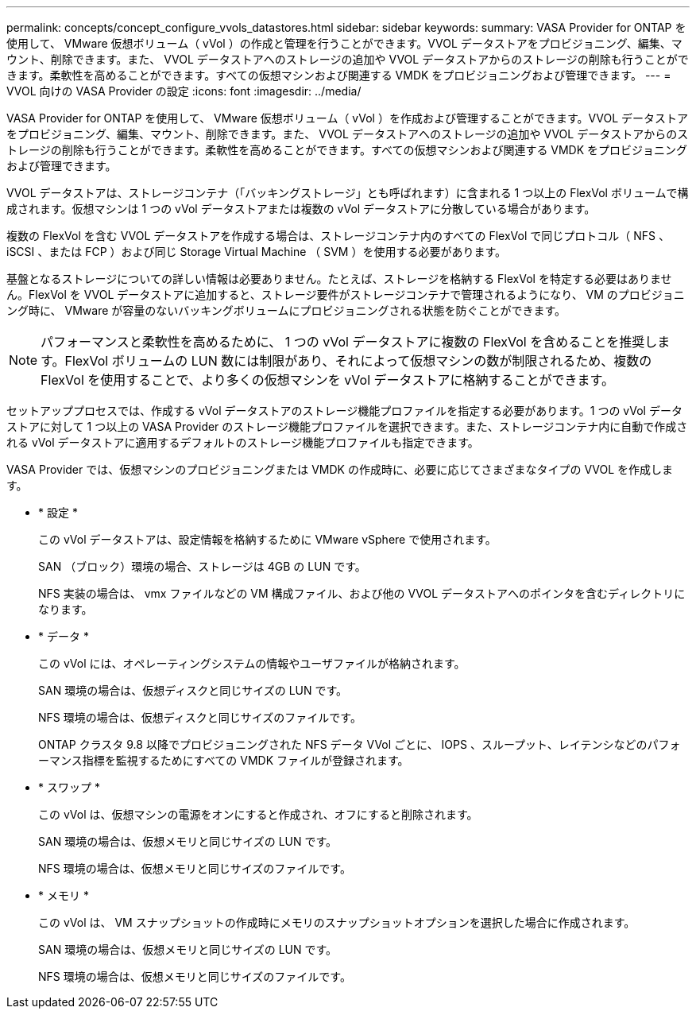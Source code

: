 ---
permalink: concepts/concept_configure_vvols_datastores.html 
sidebar: sidebar 
keywords:  
summary: VASA Provider for ONTAP を使用して、 VMware 仮想ボリューム（ vVol ）の作成と管理を行うことができます。VVOL データストアをプロビジョニング、編集、マウント、削除できます。また、 VVOL データストアへのストレージの追加や VVOL データストアからのストレージの削除も行うことができます。柔軟性を高めることができます。すべての仮想マシンおよび関連する VMDK をプロビジョニングおよび管理できます。 
---
= VVOL 向けの VASA Provider の設定
:icons: font
:imagesdir: ../media/


[role="lead"]
VASA Provider for ONTAP を使用して、 VMware 仮想ボリューム（ vVol ）を作成および管理することができます。VVOL データストアをプロビジョニング、編集、マウント、削除できます。また、 VVOL データストアへのストレージの追加や VVOL データストアからのストレージの削除も行うことができます。柔軟性を高めることができます。すべての仮想マシンおよび関連する VMDK をプロビジョニングおよび管理できます。

VVOL データストアは、ストレージコンテナ（「バッキングストレージ」とも呼ばれます）に含まれる 1 つ以上の FlexVol ボリュームで構成されます。仮想マシンは 1 つの vVol データストアまたは複数の vVol データストアに分散している場合があります。

複数の FlexVol を含む VVOL データストアを作成する場合は、ストレージコンテナ内のすべての FlexVol で同じプロトコル（ NFS 、 iSCSI 、または FCP ）および同じ Storage Virtual Machine （ SVM ）を使用する必要があります。

基盤となるストレージについての詳しい情報は必要ありません。たとえば、ストレージを格納する FlexVol を特定する必要はありません。FlexVol を VVOL データストアに追加すると、ストレージ要件がストレージコンテナで管理されるようになり、 VM のプロビジョニング時に、 VMware が容量のないバッキングボリュームにプロビジョニングされる状態を防ぐことができます。


NOTE: パフォーマンスと柔軟性を高めるために、 1 つの vVol データストアに複数の FlexVol を含めることを推奨します。FlexVol ボリュームの LUN 数には制限があり、それによって仮想マシンの数が制限されるため、複数の FlexVol を使用することで、より多くの仮想マシンを vVol データストアに格納することができます。

セットアッププロセスでは、作成する vVol データストアのストレージ機能プロファイルを指定する必要があります。1 つの vVol データストアに対して 1 つ以上の VASA Provider のストレージ機能プロファイルを選択できます。また、ストレージコンテナ内に自動で作成される vVol データストアに適用するデフォルトのストレージ機能プロファイルも指定できます。

VASA Provider では、仮想マシンのプロビジョニングまたは VMDK の作成時に、必要に応じてさまざまなタイプの VVOL を作成します。

* * 設定 *
+
この vVol データストアは、設定情報を格納するために VMware vSphere で使用されます。

+
SAN （ブロック）環境の場合、ストレージは 4GB の LUN です。

+
NFS 実装の場合は、 vmx ファイルなどの VM 構成ファイル、および他の VVOL データストアへのポインタを含むディレクトリになります。

* * データ *
+
この vVol には、オペレーティングシステムの情報やユーザファイルが格納されます。

+
SAN 環境の場合は、仮想ディスクと同じサイズの LUN です。

+
NFS 環境の場合は、仮想ディスクと同じサイズのファイルです。

+
ONTAP クラスタ 9.8 以降でプロビジョニングされた NFS データ VVol ごとに、 IOPS 、スループット、レイテンシなどのパフォーマンス指標を監視するためにすべての VMDK ファイルが登録されます。

* * スワップ *
+
この vVol は、仮想マシンの電源をオンにすると作成され、オフにすると削除されます。

+
SAN 環境の場合は、仮想メモリと同じサイズの LUN です。

+
NFS 環境の場合は、仮想メモリと同じサイズのファイルです。

* * メモリ *
+
この vVol は、 VM スナップショットの作成時にメモリのスナップショットオプションを選択した場合に作成されます。

+
SAN 環境の場合は、仮想メモリと同じサイズの LUN です。

+
NFS 環境の場合は、仮想メモリと同じサイズのファイルです。


